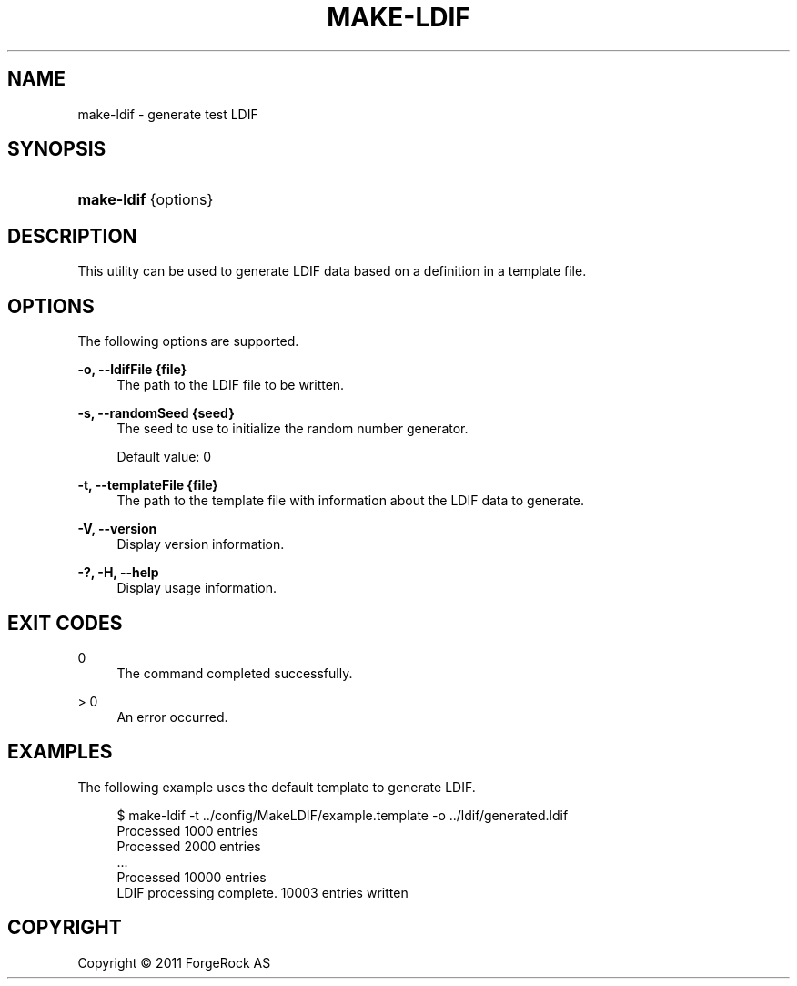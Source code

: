 '\" t
.\"     Title: make-ldif
.\"    Author: 
.\" Generator: DocBook XSL-NS Stylesheets v1.76.1 <http://docbook.sf.net/>
.\"      Date: November\ \&21,\ \&2011
.\"    Manual: Tools Reference
.\"    Source: OpenDJ 2.5.0
.\"  Language: English
.\"
.TH "MAKE\-LDIF" "1" "November\ \&21,\ \&2011" "OpenDJ 2.5.0" "Tools Reference"
.\" -----------------------------------------------------------------
.\" * Define some portability stuff
.\" -----------------------------------------------------------------
.\" ~~~~~~~~~~~~~~~~~~~~~~~~~~~~~~~~~~~~~~~~~~~~~~~~~~~~~~~~~~~~~~~~~
.\" http://bugs.debian.org/507673
.\" http://lists.gnu.org/archive/html/groff/2009-02/msg00013.html
.\" ~~~~~~~~~~~~~~~~~~~~~~~~~~~~~~~~~~~~~~~~~~~~~~~~~~~~~~~~~~~~~~~~~
.ie \n(.g .ds Aq \(aq
.el       .ds Aq '
.\" -----------------------------------------------------------------
.\" * set default formatting
.\" -----------------------------------------------------------------
.\" disable hyphenation
.nh
.\" disable justification (adjust text to left margin only)
.ad l
.\" -----------------------------------------------------------------
.\" * MAIN CONTENT STARTS HERE *
.\" -----------------------------------------------------------------
.SH "NAME"
make-ldif \- generate test LDIF
.SH "SYNOPSIS"
.HP \w'\fBmake\-ldif\fR\ 'u
\fBmake\-ldif\fR {options}
.SH "DESCRIPTION"
.PP
This utility can be used to generate LDIF data based on a definition in a template file\&.
.SH "OPTIONS"
.PP
The following options are supported\&.
.PP
\fB\-o, \-\-ldifFile {file}\fR
.RS 4
The path to the LDIF file to be written\&.
.RE
.PP
\fB\-s, \-\-randomSeed {seed}\fR
.RS 4
The seed to use to initialize the random number generator\&.
.sp
Default value: 0
.RE
.PP
\fB\-t, \-\-templateFile {file}\fR
.RS 4
The path to the template file with information about the LDIF data to generate\&.
.RE
.PP
\fB\-V, \-\-version\fR
.RS 4
Display version information\&.
.RE
.PP
\fB\-?, \-H, \-\-help\fR
.RS 4
Display usage information\&.
.RE
.SH "EXIT CODES"
.PP
0
.RS 4
The command completed successfully\&.
.RE
.PP
> 0
.RS 4
An error occurred\&.
.RE
.SH "EXAMPLES"
.PP
The following example uses the default template to generate LDIF\&.
.sp
.if n \{\
.RS 4
.\}
.nf
$ make\-ldif \-t \&.\&./config/MakeLDIF/example\&.template \-o \&.\&./ldif/generated\&.ldif
Processed 1000 entries
Processed 2000 entries
\&.\&.\&.
Processed 10000 entries
LDIF processing complete\&.  10003 entries written
.fi
.if n \{\
.RE
.\}
.SH "COPYRIGHT"
.br
Copyright \(co 2011 ForgeRock AS
.br

